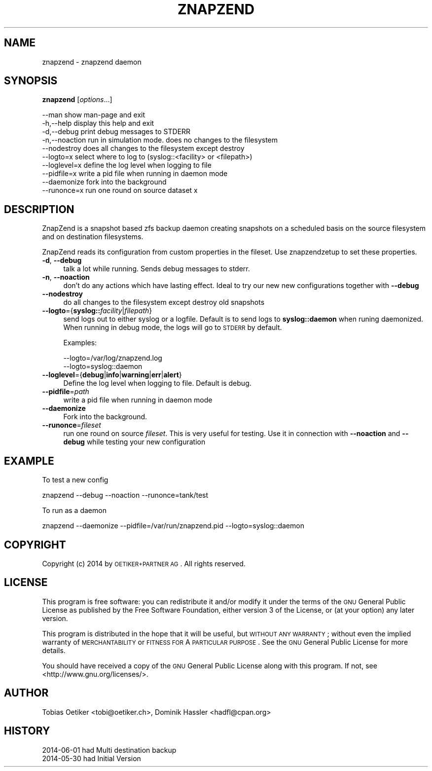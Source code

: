 .\" Automatically generated by Pod::Man 2.25 (Pod::Simple 3.16)
.\"
.\" Standard preamble:
.\" ========================================================================
.de Sp \" Vertical space (when we can't use .PP)
.if t .sp .5v
.if n .sp
..
.de Vb \" Begin verbatim text
.ft CW
.nf
.ne \\$1
..
.de Ve \" End verbatim text
.ft R
.fi
..
.\" Set up some character translations and predefined strings.  \*(-- will
.\" give an unbreakable dash, \*(PI will give pi, \*(L" will give a left
.\" double quote, and \*(R" will give a right double quote.  \*(C+ will
.\" give a nicer C++.  Capital omega is used to do unbreakable dashes and
.\" therefore won't be available.  \*(C` and \*(C' expand to `' in nroff,
.\" nothing in troff, for use with C<>.
.tr \(*W-
.ds C+ C\v'-.1v'\h'-1p'\s-2+\h'-1p'+\s0\v'.1v'\h'-1p'
.ie n \{\
.    ds -- \(*W-
.    ds PI pi
.    if (\n(.H=4u)&(1m=24u) .ds -- \(*W\h'-12u'\(*W\h'-12u'-\" diablo 10 pitch
.    if (\n(.H=4u)&(1m=20u) .ds -- \(*W\h'-12u'\(*W\h'-8u'-\"  diablo 12 pitch
.    ds L" ""
.    ds R" ""
.    ds C` ""
.    ds C' ""
'br\}
.el\{\
.    ds -- \|\(em\|
.    ds PI \(*p
.    ds L" ``
.    ds R" ''
'br\}
.\"
.\" Escape single quotes in literal strings from groff's Unicode transform.
.ie \n(.g .ds Aq \(aq
.el       .ds Aq '
.\"
.\" If the F register is turned on, we'll generate index entries on stderr for
.\" titles (.TH), headers (.SH), subsections (.SS), items (.Ip), and index
.\" entries marked with X<> in POD.  Of course, you'll have to process the
.\" output yourself in some meaningful fashion.
.ie \nF \{\
.    de IX
.    tm Index:\\$1\t\\n%\t"\\$2"
..
.    nr % 0
.    rr F
.\}
.el \{\
.    de IX
..
.\}
.\"
.\" Accent mark definitions (@(#)ms.acc 1.5 88/02/08 SMI; from UCB 4.2).
.\" Fear.  Run.  Save yourself.  No user-serviceable parts.
.    \" fudge factors for nroff and troff
.if n \{\
.    ds #H 0
.    ds #V .8m
.    ds #F .3m
.    ds #[ \f1
.    ds #] \fP
.\}
.if t \{\
.    ds #H ((1u-(\\\\n(.fu%2u))*.13m)
.    ds #V .6m
.    ds #F 0
.    ds #[ \&
.    ds #] \&
.\}
.    \" simple accents for nroff and troff
.if n \{\
.    ds ' \&
.    ds ` \&
.    ds ^ \&
.    ds , \&
.    ds ~ ~
.    ds /
.\}
.if t \{\
.    ds ' \\k:\h'-(\\n(.wu*8/10-\*(#H)'\'\h"|\\n:u"
.    ds ` \\k:\h'-(\\n(.wu*8/10-\*(#H)'\`\h'|\\n:u'
.    ds ^ \\k:\h'-(\\n(.wu*10/11-\*(#H)'^\h'|\\n:u'
.    ds , \\k:\h'-(\\n(.wu*8/10)',\h'|\\n:u'
.    ds ~ \\k:\h'-(\\n(.wu-\*(#H-.1m)'~\h'|\\n:u'
.    ds / \\k:\h'-(\\n(.wu*8/10-\*(#H)'\z\(sl\h'|\\n:u'
.\}
.    \" troff and (daisy-wheel) nroff accents
.ds : \\k:\h'-(\\n(.wu*8/10-\*(#H+.1m+\*(#F)'\v'-\*(#V'\z.\h'.2m+\*(#F'.\h'|\\n:u'\v'\*(#V'
.ds 8 \h'\*(#H'\(*b\h'-\*(#H'
.ds o \\k:\h'-(\\n(.wu+\w'\(de'u-\*(#H)/2u'\v'-.3n'\*(#[\z\(de\v'.3n'\h'|\\n:u'\*(#]
.ds d- \h'\*(#H'\(pd\h'-\w'~'u'\v'-.25m'\f2\(hy\fP\v'.25m'\h'-\*(#H'
.ds D- D\\k:\h'-\w'D'u'\v'-.11m'\z\(hy\v'.11m'\h'|\\n:u'
.ds th \*(#[\v'.3m'\s+1I\s-1\v'-.3m'\h'-(\w'I'u*2/3)'\s-1o\s+1\*(#]
.ds Th \*(#[\s+2I\s-2\h'-\w'I'u*3/5'\v'-.3m'o\v'.3m'\*(#]
.ds ae a\h'-(\w'a'u*4/10)'e
.ds Ae A\h'-(\w'A'u*4/10)'E
.    \" corrections for vroff
.if v .ds ~ \\k:\h'-(\\n(.wu*9/10-\*(#H)'\s-2\u~\d\s+2\h'|\\n:u'
.if v .ds ^ \\k:\h'-(\\n(.wu*10/11-\*(#H)'\v'-.4m'^\v'.4m'\h'|\\n:u'
.    \" for low resolution devices (crt and lpr)
.if \n(.H>23 .if \n(.V>19 \
\{\
.    ds : e
.    ds 8 ss
.    ds o a
.    ds d- d\h'-1'\(ga
.    ds D- D\h'-1'\(hy
.    ds th \o'bp'
.    ds Th \o'LP'
.    ds ae ae
.    ds Ae AE
.\}
.rm #[ #] #H #V #F C
.\" ========================================================================
.\"
.IX Title "ZNAPZEND 1"
.TH ZNAPZEND 1 "2014-07-30" "0.8.6" "znapzend"
.\" For nroff, turn off justification.  Always turn off hyphenation; it makes
.\" way too many mistakes in technical documents.
.if n .ad l
.nh
.SH "NAME"
znapzend \- znapzend daemon
.SH "SYNOPSIS"
.IX Header "SYNOPSIS"
\&\fBznapzend\fR [\fIoptions\fR...]
.PP
.Vb 10
\& \-\-man         show man\-page and exit
\& \-h,\-\-help     display this help and exit 
\& \-d,\-\-debug    print debug messages to STDERR
\& \-n,\-\-noaction run in simulation mode. does no changes to the filesystem
\& \-\-nodestroy   does all changes to the filesystem except destroy
\& \-\-logto=x     select where to log to (syslog::<facility> or <filepath>)
\& \-\-loglevel=x  define the log level when logging to file
\& \-\-pidfile=x   write a pid file when running in daemon mode
\& \-\-daemonize   fork into the background
\& \-\-runonce=x   run one round on source dataset x
.Ve
.SH "DESCRIPTION"
.IX Header "DESCRIPTION"
ZnapZend is a snapshot based zfs backup daemon creating snapshots on a
scheduled basis on the source filesystem and on destination filesystems.
.PP
ZnapZend reads its configuration from custom properties in the fileset. Use
znapzendzetup to set these properties.
.IP "\fB\-d\fR, \fB\-\-debug\fR" 4
.IX Item "-d, --debug"
talk a lot while running. Sends debug messages to stderr.
.IP "\fB\-n\fR, \fB\-\-noaction\fR" 4
.IX Item "-n, --noaction"
don't do any actions which have lasting effect. Ideal to try our new new
configurations together with \fB\-\-debug\fR
.IP "\fB\-\-nodestroy\fR" 4
.IX Item "--nodestroy"
do all changes to the filesystem except destroy old snapshots
.IP "\fB\-\-logto\fR={\fBsyslog::\fR\fIfacility\fR|\fIfilepath\fR}" 4
.IX Item "--logto={syslog::facility|filepath}"
send logs out to either syslog or a logfile. Default is to send logs to
\&\fBsyslog::daemon\fR when runing daemonized. When running in debug mode, the
logs will go to \s-1STDERR\s0 by default.
.Sp
Examples:
.Sp
.Vb 2
\& \-\-logto=/var/log/znapzend.log
\& \-\-logto=syslog::daemon
.Ve
.IP "\fB\-\-loglevel\fR={\fBdebug\fR|\fBinfo\fR|\fBwarning\fR|\fBerr\fR|\fBalert\fR}" 4
.IX Item "--loglevel={debug|info|warning|err|alert}"
Define the log level when logging to file. Default is debug.
.IP "\fB\-\-pidfile\fR=\fIpath\fR" 4
.IX Item "--pidfile=path"
write a pid file when running in daemon mode
.IP "\fB\-\-daemonize\fR" 4
.IX Item "--daemonize"
Fork into the background.
.IP "\fB\-\-runonce\fR=\fIfileset\fR" 4
.IX Item "--runonce=fileset"
run one round on source \fIfileset\fR. This is very useful for testing.
Use it in connection with \fB\-\-noaction\fR and \fB\-\-debug\fR while
testing your new configuration
.SH "EXAMPLE"
.IX Header "EXAMPLE"
To test a new config
.PP
.Vb 1
\& znapzend \-\-debug \-\-noaction \-\-runonce=tank/test
.Ve
.PP
To run as a daemon
.PP
.Vb 1
\& znapzend \-\-daemonize \-\-pidfile=/var/run/znapzend.pid \-\-logto=syslog::daemon
.Ve
.SH "COPYRIGHT"
.IX Header "COPYRIGHT"
Copyright (c) 2014 by \s-1OETIKER+PARTNER\s0 \s-1AG\s0. All rights reserved.
.SH "LICENSE"
.IX Header "LICENSE"
This program is free software: you can redistribute it and/or modify it
under the terms of the \s-1GNU\s0 General Public License as published by the Free
Software Foundation, either version 3 of the License, or (at your option)
any later version.
.PP
This program is distributed in the hope that it will be useful, but \s-1WITHOUT\s0
\&\s-1ANY\s0 \s-1WARRANTY\s0; without even the implied warranty of \s-1MERCHANTABILITY\s0 or
\&\s-1FITNESS\s0 \s-1FOR\s0 A \s-1PARTICULAR\s0 \s-1PURPOSE\s0. See the \s-1GNU\s0 General Public License for
more details.
.PP
You should have received a copy of the \s-1GNU\s0 General Public License along with
this program. If not, see <http://www.gnu.org/licenses/>.
.SH "AUTHOR"
.IX Header "AUTHOR"
Tobias\ Oetiker\ <tobi@oetiker.ch>,
Dominik\ Hassler\ <hadfl@cpan.org>
.SH "HISTORY"
.IX Header "HISTORY"
.Vb 2
\& 2014\-06\-01 had Multi destination backup
\& 2014\-05\-30 had Initial Version
.Ve
